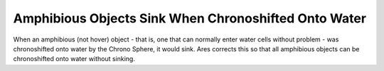 .. index:: Animations; Amphibious objects no longer sink when chronoshifted onto water.

=====================================================
Amphibious Objects Sink When Chronoshifted Onto Water
=====================================================

When an amphibious (not hover) object - that is, one that can normally
enter water cells without problem - was chronoshifted onto water by
the Chrono Sphere, it would sink. Ares corrects this so that all
amphibious objects can be chronoshifted onto water without sinking.

.. versionadded:: 0.2
